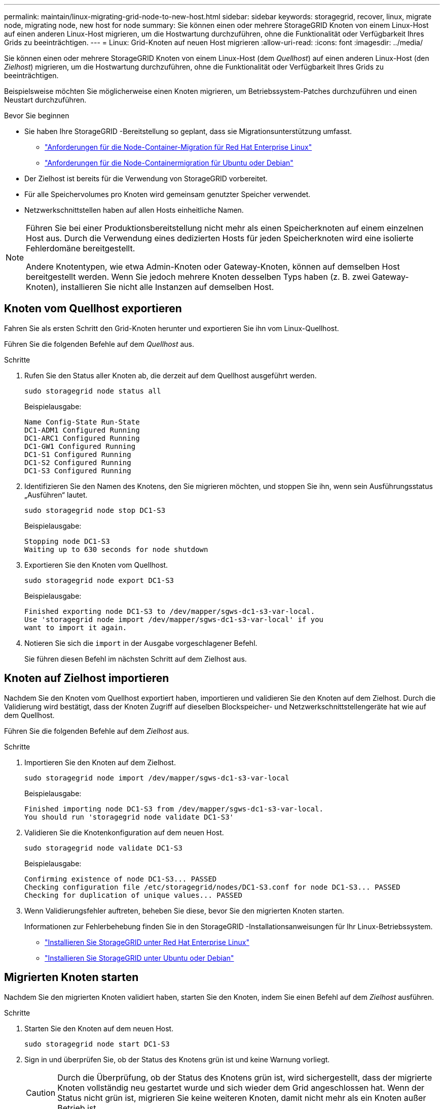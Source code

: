 ---
permalink: maintain/linux-migrating-grid-node-to-new-host.html 
sidebar: sidebar 
keywords: storagegrid, recover, linux, migrate node, migrating node, new host for node 
summary: Sie können einen oder mehrere StorageGRID Knoten von einem Linux-Host auf einen anderen Linux-Host migrieren, um die Hostwartung durchzuführen, ohne die Funktionalität oder Verfügbarkeit Ihres Grids zu beeinträchtigen. 
---
= Linux: Grid-Knoten auf neuen Host migrieren
:allow-uri-read: 
:icons: font
:imagesdir: ../media/


[role="lead"]
Sie können einen oder mehrere StorageGRID Knoten von einem Linux-Host (dem _Quellhost_) auf einen anderen Linux-Host (den _Zielhost_) migrieren, um die Hostwartung durchzuführen, ohne die Funktionalität oder Verfügbarkeit Ihres Grids zu beeinträchtigen.

Beispielsweise möchten Sie möglicherweise einen Knoten migrieren, um Betriebssystem-Patches durchzuführen und einen Neustart durchzuführen.

.Bevor Sie beginnen
* Sie haben Ihre StorageGRID -Bereitstellung so geplant, dass sie Migrationsunterstützung umfasst.
+
** link:../rhel/node-container-migration-requirements.html["Anforderungen für die Node-Container-Migration für Red Hat Enterprise Linux"]
** link:../ubuntu/node-container-migration-requirements.html["Anforderungen für die Node-Containermigration für Ubuntu oder Debian"]


* Der Zielhost ist bereits für die Verwendung von StorageGRID vorbereitet.
* Für alle Speichervolumes pro Knoten wird gemeinsam genutzter Speicher verwendet.
* Netzwerkschnittstellen haben auf allen Hosts einheitliche Namen.


[NOTE]
====
Führen Sie bei einer Produktionsbereitstellung nicht mehr als einen Speicherknoten auf einem einzelnen Host aus.  Durch die Verwendung eines dedizierten Hosts für jeden Speicherknoten wird eine isolierte Fehlerdomäne bereitgestellt.

Andere Knotentypen, wie etwa Admin-Knoten oder Gateway-Knoten, können auf demselben Host bereitgestellt werden.  Wenn Sie jedoch mehrere Knoten desselben Typs haben (z. B. zwei Gateway-Knoten), installieren Sie nicht alle Instanzen auf demselben Host.

====


== Knoten vom Quellhost exportieren

Fahren Sie als ersten Schritt den Grid-Knoten herunter und exportieren Sie ihn vom Linux-Quellhost.

Führen Sie die folgenden Befehle auf dem _Quellhost_ aus.

.Schritte
. Rufen Sie den Status aller Knoten ab, die derzeit auf dem Quellhost ausgeführt werden.
+
`sudo storagegrid node status all`

+
Beispielausgabe:

+
[listing]
----
Name Config-State Run-State
DC1-ADM1 Configured Running
DC1-ARC1 Configured Running
DC1-GW1 Configured Running
DC1-S1 Configured Running
DC1-S2 Configured Running
DC1-S3 Configured Running
----
. Identifizieren Sie den Namen des Knotens, den Sie migrieren möchten, und stoppen Sie ihn, wenn sein Ausführungsstatus „Ausführen“ lautet.
+
`sudo storagegrid node stop DC1-S3`

+
Beispielausgabe:

+
[listing]
----
Stopping node DC1-S3
Waiting up to 630 seconds for node shutdown
----
. Exportieren Sie den Knoten vom Quellhost.
+
`sudo storagegrid node export DC1-S3`

+
Beispielausgabe:

+
[listing]
----
Finished exporting node DC1-S3 to /dev/mapper/sgws-dc1-s3-var-local.
Use 'storagegrid node import /dev/mapper/sgws-dc1-s3-var-local' if you
want to import it again.
----
. Notieren Sie sich die `import` in der Ausgabe vorgeschlagener Befehl.
+
Sie führen diesen Befehl im nächsten Schritt auf dem Zielhost aus.





== Knoten auf Zielhost importieren

Nachdem Sie den Knoten vom Quellhost exportiert haben, importieren und validieren Sie den Knoten auf dem Zielhost.  Durch die Validierung wird bestätigt, dass der Knoten Zugriff auf dieselben Blockspeicher- und Netzwerkschnittstellengeräte hat wie auf dem Quellhost.

Führen Sie die folgenden Befehle auf dem _Zielhost_ aus.

.Schritte
. Importieren Sie den Knoten auf dem Zielhost.
+
`sudo storagegrid node import /dev/mapper/sgws-dc1-s3-var-local`

+
Beispielausgabe:

+
[listing]
----
Finished importing node DC1-S3 from /dev/mapper/sgws-dc1-s3-var-local.
You should run 'storagegrid node validate DC1-S3'
----
. Validieren Sie die Knotenkonfiguration auf dem neuen Host.
+
`sudo storagegrid node validate DC1-S3`

+
Beispielausgabe:

+
[listing]
----
Confirming existence of node DC1-S3... PASSED
Checking configuration file /etc/storagegrid/nodes/DC1-S3.conf for node DC1-S3... PASSED
Checking for duplication of unique values... PASSED
----
. Wenn Validierungsfehler auftreten, beheben Sie diese, bevor Sie den migrierten Knoten starten.
+
Informationen zur Fehlerbehebung finden Sie in den StorageGRID -Installationsanweisungen für Ihr Linux-Betriebssystem.

+
** link:../rhel/index.html["Installieren Sie StorageGRID unter Red Hat Enterprise Linux"]
** link:../ubuntu/index.html["Installieren Sie StorageGRID unter Ubuntu oder Debian"]






== Migrierten Knoten starten

Nachdem Sie den migrierten Knoten validiert haben, starten Sie den Knoten, indem Sie einen Befehl auf dem _Zielhost_ ausführen.

.Schritte
. Starten Sie den Knoten auf dem neuen Host.
+
`sudo storagegrid node start DC1-S3`

. Sign in und überprüfen Sie, ob der Status des Knotens grün ist und keine Warnung vorliegt.
+

CAUTION: Durch die Überprüfung, ob der Status des Knotens grün ist, wird sichergestellt, dass der migrierte Knoten vollständig neu gestartet wurde und sich wieder dem Grid angeschlossen hat.  Wenn der Status nicht grün ist, migrieren Sie keine weiteren Knoten, damit nicht mehr als ein Knoten außer Betrieb ist.

. Wenn Sie nicht auf den Grid Manager zugreifen können, warten Sie 10 Minuten und führen Sie dann den folgenden Befehl aus:
+
`sudo storagegrid node status _node-name`

+
Bestätigen Sie, dass der migrierte Knoten den Ausführungsstatus „Wird ausgeführt“ hat.


